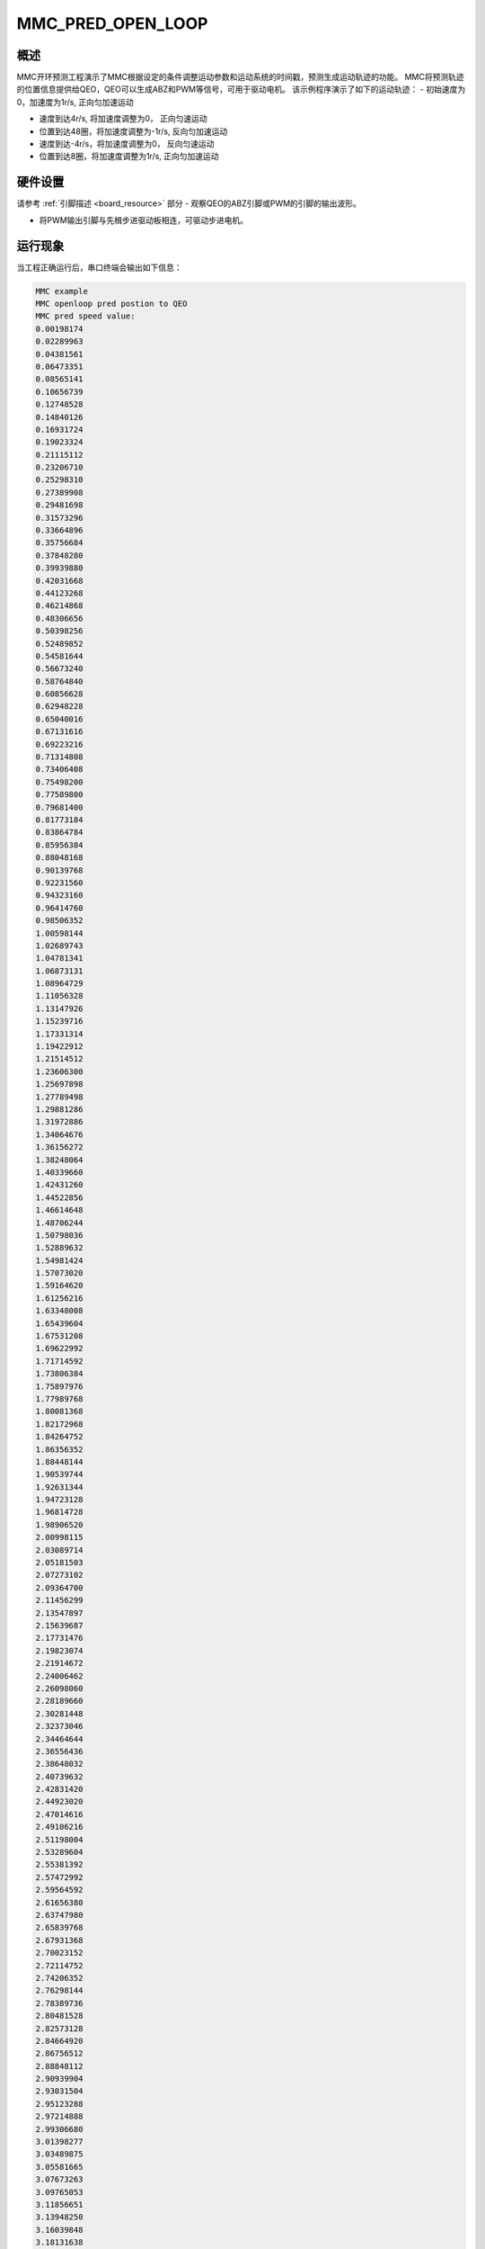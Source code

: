 .. _mmc_pred_open_loop:

MMC_PRED_OPEN_LOOP
====================================

概述
------

MMC开环预测工程演示了MMC根据设定的条件调整运动参数和运动系统的时间戳，预测生成运动轨迹的功能。
MMC将预测轨迹的位置信息提供给QEO，QEO可以生成ABZ和PWM等信号，可用于驱动电机。
该示例程序演示了如下的运动轨迹：
- 初始速度为0，加速度为1r/s, 正向匀加速运动

- 速度到达4r/s, 将加速度调整为0， 正向匀速运动

- 位置到达48圈，将加速度调整为-1r/s, 反向匀加速运动

- 速度到达-4r/s，将加速度调整为0， 反向匀速运动

- 位置到达8圈，将加速度调整为1r/s, 正向匀加速运动


.. image:: doc/mmc_pred_open_loop.png
   :alt:

硬件设置
------------

请参考 :ref:`引脚描述 <board_resource>` 部分
- 观察QEO的ABZ引脚或PWM的引脚的输出波形。

- 将PWM输出引脚与先楫步进驱动板相连，可驱动步进电机。

运行现象
------------

当工程正确运行后，串口终端会输出如下信息：

.. code-block:: console

   MMC example
   MMC openloop pred postion to QEO
   MMC pred speed value:
   0.00198174
   0.02289963
   0.04381561
   0.06473351
   0.08565141
   0.10656739
   0.12748528
   0.14840126
   0.16931724
   0.19023324
   0.21115112
   0.23206710
   0.25298310
   0.27389908
   0.29481698
   0.31573296
   0.33664896
   0.35756684
   0.37848280
   0.39939880
   0.42031668
   0.44123268
   0.46214868
   0.48306656
   0.50398256
   0.52489852
   0.54581644
   0.56673240
   0.58764840
   0.60856628
   0.62948228
   0.65040016
   0.67131616
   0.69223216
   0.71314808
   0.73406408
   0.75498200
   0.77589800
   0.79681400
   0.81773184
   0.83864784
   0.85956384
   0.88048168
   0.90139768
   0.92231560
   0.94323160
   0.96414760
   0.98506352
   1.00598144
   1.02689743
   1.04781341
   1.06873131
   1.08964729
   1.11056328
   1.13147926
   1.15239716
   1.17331314
   1.19422912
   1.21514512
   1.23606300
   1.25697898
   1.27789498
   1.29881286
   1.31972886
   1.34064676
   1.36156272
   1.38248064
   1.40339660
   1.42431260
   1.44522856
   1.46614648
   1.48706244
   1.50798036
   1.52889632
   1.54981424
   1.57073020
   1.59164620
   1.61256216
   1.63348008
   1.65439604
   1.67531208
   1.69622992
   1.71714592
   1.73806384
   1.75897976
   1.77989768
   1.80081368
   1.82172968
   1.84264752
   1.86356352
   1.88448144
   1.90539744
   1.92631344
   1.94723128
   1.96814728
   1.98906520
   2.00998115
   2.03089714
   2.05181503
   2.07273102
   2.09364700
   2.11456299
   2.13547897
   2.15639687
   2.17731476
   2.19823074
   2.21914672
   2.24006462
   2.26098060
   2.28189660
   2.30281448
   2.32373046
   2.34464644
   2.36556436
   2.38648032
   2.40739632
   2.42831420
   2.44923020
   2.47014616
   2.49106216
   2.51198004
   2.53289604
   2.55381392
   2.57472992
   2.59564592
   2.61656380
   2.63747980
   2.65839768
   2.67931368
   2.70023152
   2.72114752
   2.74206352
   2.76298144
   2.78389736
   2.80481528
   2.82573128
   2.84664920
   2.86756512
   2.88848112
   2.90939904
   2.93031504
   2.95123288
   2.97214888
   2.99306680
   3.01398277
   3.03489875
   3.05581665
   3.07673263
   3.09765053
   3.11856651
   3.13948250
   3.16039848
   3.18131638
   3.20223236
   3.22314834
   3.24406624
   3.26498222
   3.28589820
   3.30681610
   3.32773208
   3.34864808
   3.36956596
   3.39048196
   3.41139984
   3.43231584
   3.45323372
   3.47414972
   3.49506568
   3.51598360
   3.53689956
   3.55781744
   3.57873344
   3.59965132
   3.62056732
   3.64148332
   3.66240120
   3.68331720
   3.70423320
   3.72514912
   3.74606704
   3.76698304
   3.78790096
   3.80881688
   3.82973480
   3.85065080
   3.87156864
   3.89248464
   3.91340256
   3.93431856
   3.95523640
   3.97615240
   3.99706840
   4.00000000
   4.00000000
   4.00000000
   4.00000000
   4.00000000
   4.00000000
   4.00000000
   4.00000000
   4.00000000
   4.00000000
   4.00000000
   4.00000000
   4.00000000
   4.00000000
   4.00000000
   4.00000000
   4.00000000
   4.00000000
   4.00000000
   4.00000000
   4.00000000
   4.00000000
   4.00000000
   4.00000000
   4.00000000
   4.00000000
   4.00000000
   4.00000000
   4.00000000
   4.00000000
   4.00000000
   4.00000000
   4.00000000
   4.00000000
   4.00000000
   4.00000000
   4.00000000
   4.00000000
   4.00000000
   4.00000000
   4.00000000
   4.00000000
   4.00000000
   4.00000000
   4.00000000
   4.00000000
   4.00000000
   4.00000000
   4.00000000
   4.00000000
   4.00000000
   4.00000000
   4.00000000
   4.00000000
   4.00000000
   4.00000000
   4.00000000
   4.00000000
   4.00000000
   4.00000000
   4.00000000
   4.00000000
   4.00000000
   4.00000000
   4.00000000
   4.00000000
   4.00000000
   4.00000000
   4.00000000
   4.00000000
   4.00000000
   4.00000000
   4.00000000
   4.00000000
   4.00000000
   4.00000000
   4.00000000
   4.00000000
   4.00000000
   4.00000000
   4.00000000
   4.00000000
   4.00000000
   4.00000000
   4.00000000
   4.00000000
   4.00000000
   4.00000000
   4.00000000
   4.00000000
   4.00000000
   4.00000000
   4.00000000
   4.00000000
   4.00000000
   4.00000000
   4.00000000
   4.00000000
   4.00000000
   4.00000000
   4.00000000
   4.00000000
   4.00000000
   4.00000000
   4.00000000
   4.00000000
   4.00000000
   4.00000000
   4.00000000
   4.00000000
   4.00000000
   4.00000000
   4.00000000
   4.00000000
   4.00000000
   4.00000000
   4.00000000
   4.00000000
   4.00000000
   4.00000000
   4.00000000
   4.00000000
   4.00000000
   4.00000000
   4.00000000
   4.00000000
   4.00000000
   4.00000000
   4.00000000
   4.00000000
   4.00000000
   4.00000000
   4.00000000
   4.00000000
   4.00000000
   4.00000000
   4.00000000
   4.00000000
   4.00000000
   4.00000000
   4.00000000
   4.00000000
   4.00000000
   4.00000000
   4.00000000
   4.00000000
   4.00000000
   4.00000000
   4.00000000
   4.00000000
   4.00000000
   4.00000000
   4.00000000
   4.00000000
   4.00000000
   4.00000000
   4.00000000
   4.00000000
   4.00000000
   4.00000000
   4.00000000
   4.00000000
   4.00000000
   4.00000000
   4.00000000
   4.00000000
   4.00000000
   4.00000000
   4.00000000
   4.00000000
   4.00000000
   4.00000000
   4.00000000
   4.00000000
   4.00000000
   4.00000000
   4.00000000
   4.00000000
   4.00000000
   4.00000000
   4.00000000
   4.00000000
   4.00000000
   4.00000000
   4.00000000
   4.00000000
   4.00000000
   4.00000000
   4.00000000
   4.00000000
   4.00000000
   4.00000000
   4.00000000
   4.00000000
   4.00000000
   4.00000000
   4.00000000
   4.00000000
   4.00000000
   4.00000000
   4.00000000
   4.00000000
   4.00000000
   4.00000000
   4.00000000
   4.00000000
   4.00000000
   4.00000000
   4.00000000
   4.00000000
   4.00000000
   4.00000000
   4.00000000
   4.00000000
   4.00000000
   4.00000000
   4.00000000
   4.00000000
   4.00000000
   4.00000000
   4.00000000
   4.00000000
   4.00000000
   4.00000000
   4.00000000
   4.00000000
   4.00000000
   4.00000000
   4.00000000
   4.00000000
   4.00000000
   4.00000000
   4.00000000
   4.00000000
   4.00000000
   4.00000000
   4.00000000
   4.00000000
   4.00000000
   4.00000000
   4.00000000
   4.00000000
   4.00000000
   4.00000000
   4.00000000
   4.00000000
   4.00000000
   4.00000000
   4.00000000
   4.00000000
   4.00000000
   4.00000000
   4.00000000
   4.00000000
   4.00000000
   4.00000000
   4.00000000
   4.00000000
   4.00000000
   4.00000000
   4.00000000
   4.00000000
   4.00000000
   4.00000000
   4.00000000
   4.00000000
   4.00000000
   4.00000000
   4.00000000
   4.00000000
   4.00000000
   4.00000000
   4.00000000
   4.00000000
   4.00000000
   4.00000000
   4.00000000
   4.00000000
   4.00000000
   4.00000000
   4.00000000
   4.00000000
   4.00000000
   4.00000000
   4.00000000
   4.00000000
   4.00000000
   4.00000000
   4.00000000
   4.00000000
   4.00000000
   4.00000000
   4.00000000
   4.00000000
   4.00000000
   4.00000000
   4.00000000
   4.00000000
   4.00000000
   4.00000000
   4.00000000
   4.00000000
   4.00000000
   4.00000000
   4.00000000
   4.00000000
   4.00000000
   4.00000000
   4.00000000
   4.00000000
   4.00000000
   4.00000000
   4.00000000
   4.00000000
   4.00000000
   4.00000000
   4.00000000
   4.00000000
   4.00000000
   4.00000000
   4.00000000
   4.00000000
   4.00000000
   4.00000000
   4.00000000
   4.00000000
   4.00000000
   4.00000000
   4.00000000
   4.00000000
   4.00000000
   4.00000000
   4.00000000
   4.00000000
   4.00000000
   4.00000000
   4.00000000
   4.00000000
   4.00000000
   4.00000000
   4.00000000
   4.00000000
   4.00000000
   4.00000000
   4.00000000
   4.00000000
   4.00000000
   4.00000000
   4.00000000
   4.00000000
   4.00000000
   4.00000000
   4.00000000
   4.00000000
   4.00000000
   4.00000000
   4.00000000
   4.00000000
   4.00000000
   4.00000000
   4.00000000
   4.00000000
   4.00000000
   4.00000000
   4.00000000
   4.00000000
   4.00000000
   4.00000000
   4.00000000
   4.00000000
   4.00000000
   4.00000000
   4.00000000
   4.00000000
   4.00000000
   4.00000000
   4.00000000
   4.00000000
   4.00000000
   4.00000000
   4.00000000
   4.00000000
   4.00000000
   4.00000000
   4.00000000
   4.00000000
   4.00000000
   4.00000000
   4.00000000
   4.00000000
   4.00000000
   4.00000000
   4.00000000
   4.00000000
   4.00000000
   4.00000000
   4.00000000
   4.00000000
   4.00000000
   4.00000000
   4.00000000
   4.00000000
   4.00000000
   4.00000000
   4.00000000
   4.00000000
   4.00000000
   4.00000000
   4.00000000
   4.00000000
   4.00000000
   4.00000000
   4.00000000
   4.00000000
   4.00000000
   4.00000000
   4.00000000
   4.00000000
   4.00000000
   4.00000000
   4.00000000
   4.00000000
   4.00000000
   4.00000000
   4.00000000
   4.00000000
   4.00000000
   4.00000000
   4.00000000
   4.00000000
   4.00000000
   4.00000000
   4.00000000
   4.00000000
   4.00000000
   4.00000000
   4.00000000
   4.00000000
   4.00000000
   4.00000000
   4.00000000
   4.00000000
   4.00000000
   4.00000000
   4.00000000
   4.00000000
   4.00000000
   4.00000000
   4.00000000
   4.00000000
   4.00000000
   4.00000000
   4.00000000
   4.00000000
   4.00000000
   4.00000000
   4.00000000
   4.00000000
   4.00000000
   4.00000000
   4.00000000
   4.00000000
   4.00000000
   4.00000000
   4.00000000
   4.00000000
   4.00000000
   4.00000000
   4.00000000
   4.00000000
   4.00000000
   4.00000000
   4.00000000
   4.00000000
   3.98914720
   3.96822928
   3.94731328
   3.92639544
   3.90547944
   3.88456152
   3.86364552
   3.84272768
   3.82181168
   3.80089568
   3.77997776
   3.75905992
   3.73814392
   3.71722600
   3.69631008
   3.67539408
   3.65447616
   3.63356020
   3.61264420
   3.59172632
   3.57081032
   3.54989244
   3.52897644
   3.50805856
   3.48714256
   3.46622656
   3.44530868
   3.42439272
   3.40347480
   3.38255884
   3.36164092
   3.34072496
   3.31980706
   3.29889106
   3.27797318
   3.25705718
   3.23613930
   3.21522332
   3.19430732
   3.17339134
   3.15247345
   3.13155746
   3.11063957
   3.08972359
   3.06880760
   3.04788971
   3.02697372
   3.00605583
   2.98513984
   2.96422192
   2.94330600
   2.92239000
   2.90147400
   2.88055608

